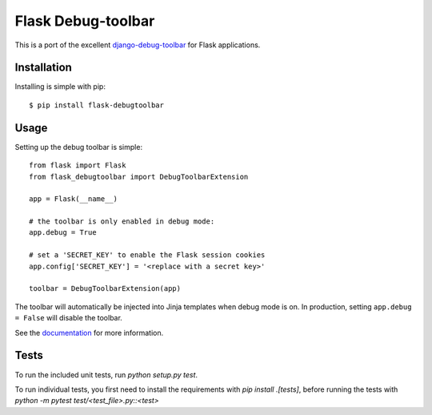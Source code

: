 Flask Debug-toolbar
===================

This is a port of the excellent `django-debug-toolbar <https://github.com/django-debug-toolbar/django-debug-toolbar>`_
for Flask applications.

.. image:: https://travis-ci.org/mgood/flask-debugtoolbar.png?branch=master
   :target: https://travis-ci.org/mgood/flask-debugtoolbar


Installation
------------

Installing is simple with pip::

    $ pip install flask-debugtoolbar


Usage
-----

Setting up the debug toolbar is simple::

    from flask import Flask
    from flask_debugtoolbar import DebugToolbarExtension

    app = Flask(__name__)

    # the toolbar is only enabled in debug mode:
    app.debug = True

    # set a 'SECRET_KEY' to enable the Flask session cookies
    app.config['SECRET_KEY'] = '<replace with a secret key>'

    toolbar = DebugToolbarExtension(app)


The toolbar will automatically be injected into Jinja templates when debug mode is on.
In production, setting ``app.debug = False`` will disable the toolbar.

See the `documentation`_ for more information.

.. _documentation: https://flask-debugtoolbar.readthedocs.io/


Tests
-----

To run the included unit tests, run `python setup.py test`.

To run individual tests, you first need to install the requirements with `pip install .[tests]`, before running the tests with `python -m pytest test/<test_file>.py::<test>`
